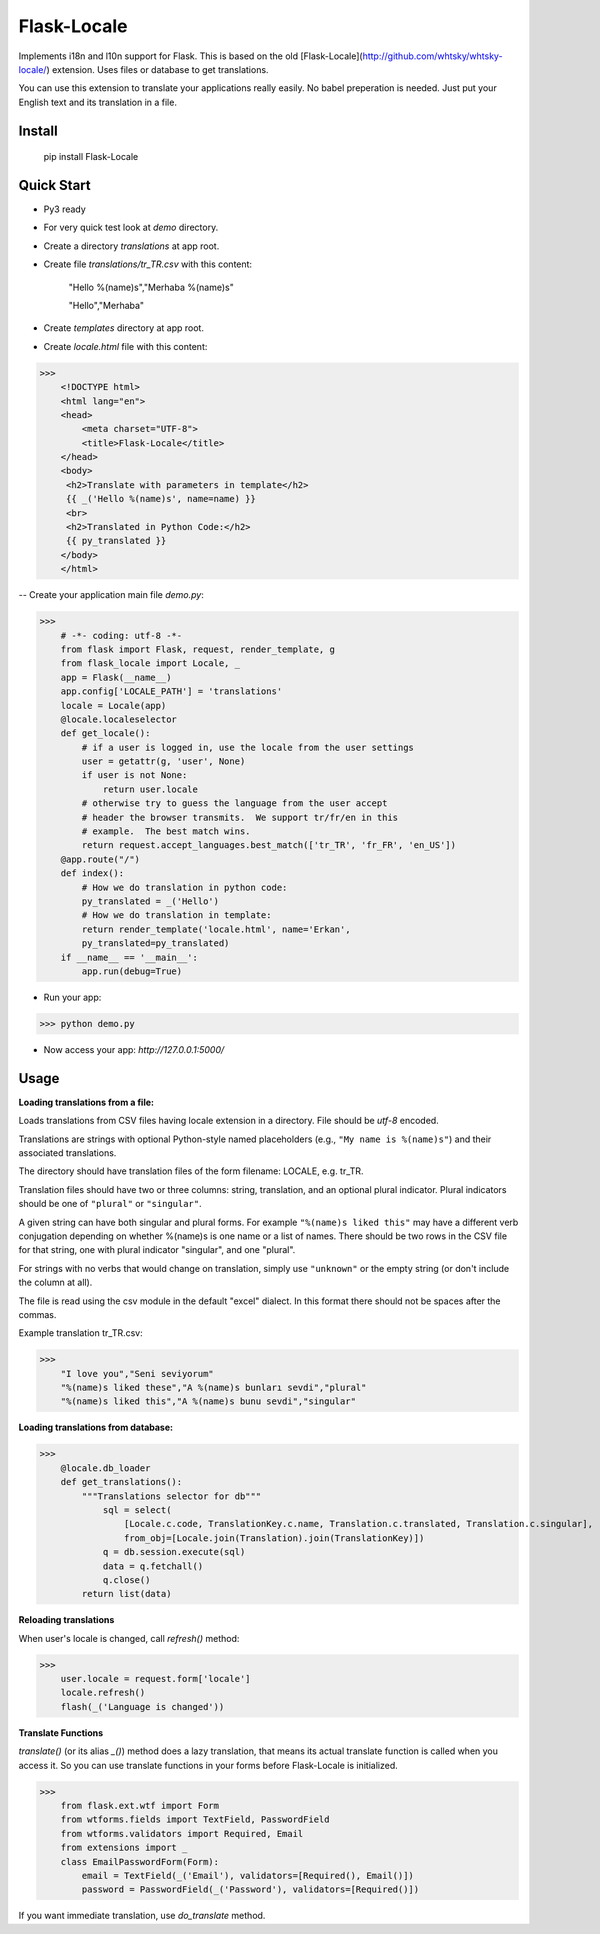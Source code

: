Flask-Locale
=================

Implements i18n and l10n support for Flask.  This is based on the old [Flask-Locale](http://github.com/whtsky/whtsky-locale/) extension. Uses files or database to get translations.

You can use this extension to translate your applications really easily. No babel preperation is needed. Just put your English text and its translation in a file.

Install
-------

    pip install Flask-Locale


Quick Start
-----------

- Py3 ready
- For very quick test look at `demo` directory.

- Create a directory `translations` at app root. 
- Create file `translations/tr_TR.csv` with this content:


    "Hello %(name)s","Merhaba %(name)s"
    
    "Hello","Merhaba"

- Create `templates` directory at app root.

- Create `locale.html` file with this content:

>>>
    <!DOCTYPE html>
    <html lang="en">
    <head>
        <meta charset="UTF-8">
        <title>Flask-Locale</title>
    </head>
    <body>
     <h2>Translate with parameters in template</h2>
     {{ _('Hello %(name)s', name=name) }}
     <br>
     <h2>Translated in Python Code:</h2>
     {{ py_translated }}
    </body>
    </html>

-- Create your application main file `demo.py`:

>>>
    # -*- coding: utf-8 -*-   
    from flask import Flask, request, render_template, g
    from flask_locale import Locale, _    
    app = Flask(__name__)
    app.config['LOCALE_PATH'] = 'translations'    
    locale = Locale(app)        
    @locale.localeselector
    def get_locale():
        # if a user is logged in, use the locale from the user settings    
        user = getattr(g, 'user', None)
        if user is not None:
            return user.locale
        # otherwise try to guess the language from the user accept
        # header the browser transmits.  We support tr/fr/en in this
        # example.  The best match wins.
        return request.accept_languages.best_match(['tr_TR', 'fr_FR', 'en_US'])
    @app.route("/")
    def index():
        # How we do translation in python code:
        py_translated = _('Hello')
        # How we do translation in template:
        return render_template('locale.html', name='Erkan', 
        py_translated=py_translated)
    if __name__ == '__main__':
        app.run(debug=True)

- Run your app:

>>> python demo.py


- Now access your app: `http://127.0.0.1:5000/`

Usage
-----

**Loading translations from a file:**

Loads translations from CSV files having locale extension in a directory. File should be `utf-8` encoded.

Translations are strings with optional Python-style named placeholders (e.g., ``"My name is %(name)s"``) and their associated translations.

The directory should have translation files of the form filename: LOCALE, e.g.  tr_TR. 

Translation files should have two or three columns: string, translation, and an optional plural indicator. Plural indicators should be one of ``"plural"`` or ``"singular"``. 

A given string can have both singular and plural forms. For example ``"%(name)s liked this"`` may have a different verb conjugation depending on whether %(name)s is one name or a list of names. There should be two rows in the CSV file for that string, one with plural indicator "singular", and one "plural".

For strings with no verbs that would change on translation, simply
use ``"unknown"`` or the empty string (or don't include the column at all).

The file is read using the csv module in the default "excel" dialect.
In this format there should not be spaces after the commas.

Example translation tr_TR.csv:

>>>
    "I love you","Seni seviyorum"
    "%(name)s liked these","A %(name)s bunları sevdi","plural"
    "%(name)s liked this","A %(name)s bunu sevdi","singular"


**Loading translations from database:**


>>>
    @locale.db_loader
    def get_translations():
        """Translations selector for db"""
            sql = select(
                [Locale.c.code, TranslationKey.c.name, Translation.c.translated, Translation.c.singular],
                from_obj=[Locale.join(Translation).join(TranslationKey)])
            q = db.session.execute(sql)
            data = q.fetchall()
            q.close()
        return list(data)


**Reloading translations**

When user's locale is changed, call `refresh()` method:

>>>
    user.locale = request.form['locale']
    locale.refresh()
    flash(_('Language is changed'))

**Translate Functions**

`translate()` (or its alias `_()`) method does a lazy translation, that means its actual translate function is called when you access it. So you can use translate functions in your forms before Flask-Locale is initialized.


>>>
    from flask.ext.wtf import Form
    from wtforms.fields import TextField, PasswordField
    from wtforms.validators import Required, Email
    from extensions import _  
    class EmailPasswordForm(Form):
        email = TextField(_('Email'), validators=[Required(), Email()])
        password = PasswordField(_('Password'), validators=[Required()])


If you want immediate translation, use `do_translate` method.
